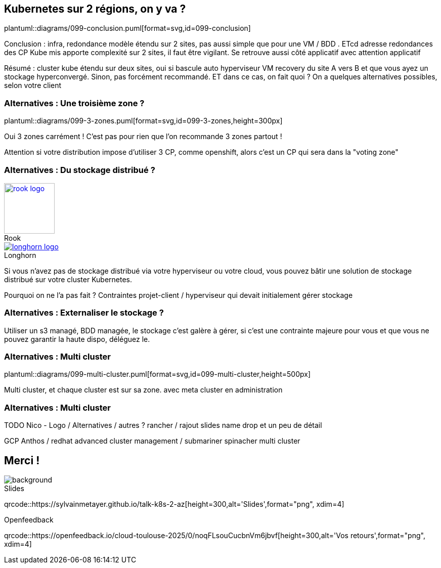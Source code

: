 == Kubernetes sur 2 régions, on y va ?

plantuml::diagrams/099-conclusion.puml[format=svg,id=099-conclusion]

[.notes]
****
Conclusion : infra, redondance modèle étendu sur 2 sites, pas aussi simple que pour une VM / BDD . ETcd adresse redondances des CP Kube mis apporte complexité sur 2 sites, il faut être vigilant. Se retrouve aussi côté applicatif avec attention applicatif

Résumé : cluster kube étendu sur deux sites, oui si bascule auto hyperviseur VM recovery du site A vers B et que vous ayez un stockage hyperconvergé. Sinon, pas forcément recommandé. ET dans ce cas, on fait quoi ? On a quelques alternatives possibles, selon votre client
****

=== Alternatives : Une troisième zone ?

plantuml::diagrams/099-3-zones.puml[format=svg,id=099-3-zones,height=300px]

[.notes]
****
Oui 3 zones carrément ! C'est pas pour rien que l'on recommande 3 zones partout !

Attention si votre distribution impose d’utiliser 3 CP, comme openshift, alors c’est un CP qui sera dans la "voting zone"
****

[.columns]
=== Alternatives : Du stockage distribué ?

[.column]
--
.Rook
[link=https://rook.io/,caption=]
image::rook-logo.svg[height=100px]
--

[.column]
--
.Longhorn
[link=https://longhorn.io/,caption=]
image::longhorn-logo.png[]
--

[.notes]
****
Si vous n'avez pas de stockage distribué via votre hyperviseur ou votre cloud, vous pouvez bâtir une solution de stockage distribué sur votre cluster Kubernetes.

Pourquoi on ne l'a pas fait ? Contraintes projet-client / hyperviseur qui devait initialement gérer stockage
****

[.columns]
=== Alternatives : Externaliser le stockage ?

[.notes]
****
Utiliser un s3 managé, BDD managée, le stockage c'est galère à gérer, si c'est une contrainte majeure pour vous et que vous ne pouvez garantir la haute dispo, déléguez le.
****

=== Alternatives : Multi cluster

plantuml::diagrams/099-multi-cluster.puml[format=svg,id=099-multi-cluster,height=500px]

[.notes]
****
Multi cluster, et chaque cluster est sur sa zone. avec meta cluster en administration
****

=== Alternatives : Multi cluster

[.notes]
****
TODO Nico - Logo / Alternatives / autres ? rancher / rajout slides name drop et un peu de détail

GCP Anthos / redhat advanced cluster management / submariner spinacher multi cluster
****

[.columns.transparency%notitle.is-vcentered]
== Merci !

image::k8s-2az.png[background, size=fill]

[.column]
--
[caption=]
.Slides
qrcode::https://sylvainmetayer.github.io/talk-k8s-2-az[height=300,alt='Slides',format="png", xdim=4]
--

// [.column]
// --
// link:https://sylvain.dev[*sylvain.dev*]
// --

[.column]
--
[caption=]
.Openfeedback
qrcode::https://openfeedback.io/cloud-toulouse-2025/0/noqFLsouCucbnVm6jbvf[height=300,alt='Vos retours',format="png", xdim=4]
--
